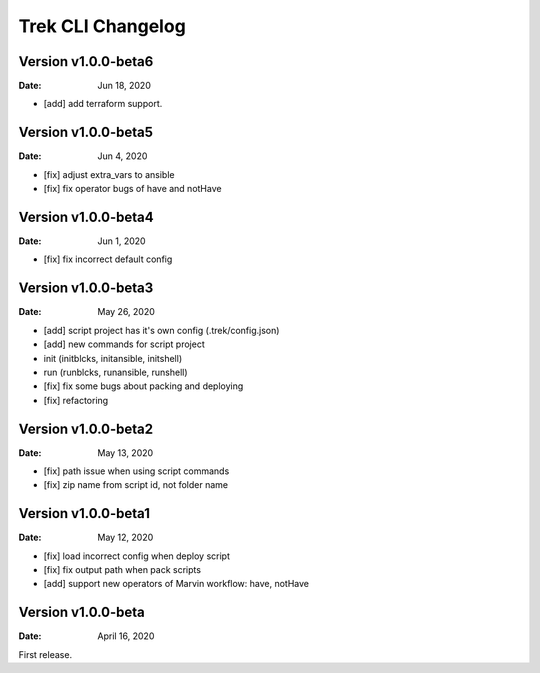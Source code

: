 Trek CLI Changelog
=========================

Version v1.0.0-beta6
----------------------
:Date: Jun 18, 2020

- [add] add terraform support.

Version v1.0.0-beta5
----------------------
:Date: Jun 4, 2020

- [fix] adjust extra_vars to ansible
- [fix] fix operator bugs of have and notHave

Version v1.0.0-beta4
----------------------
:Date: Jun 1, 2020

- [fix] fix incorrect default config

Version v1.0.0-beta3
----------------------
:Date: May 26, 2020

- [add] script project has it's own config (.trek/config.json)
- [add] new commands for script project
- init (initblcks, initansible, initshell)
- run (runblcks, runansible, runshell)
- [fix] fix some bugs about packing and deploying
- [fix] refactoring


Version v1.0.0-beta2
----------------------
:Date: May 13, 2020

- [fix] path issue when using script commands
- [fix] zip name from script id, not folder name


Version v1.0.0-beta1
----------------------
:Date: May 12, 2020

- [fix] load incorrect config when deploy script
- [fix] fix output path when pack scripts
- [add] support new operators of Marvin workflow: have, notHave

Version v1.0.0-beta
----------------------


:Date: April 16, 2020

First release.
